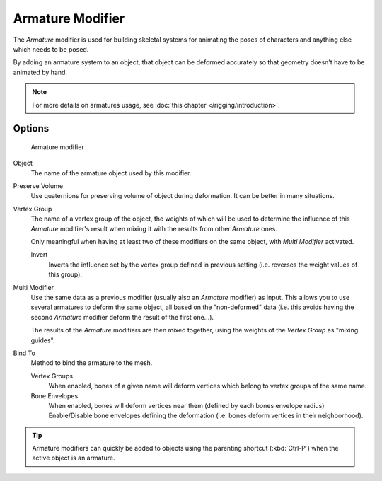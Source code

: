 .. index::
   pair: Modifier; Armature

*****************
Armature Modifier
*****************

The *Armature* modifier is used for building skeletal systems for animating the
poses of characters and anything else which needs to be posed.

By adding an armature system to an object,
that object can be deformed accurately so that geometry doesn't have to be animated by hand.

.. note::

   For more details on armatures usage, see :doc:`this chapter </rigging/introduction>`.

Options
=======

.. figure:: /images/modifier-armature.jpg

   Armature modifier

Object
   The name of the armature object used by this modifier.
Preserve Volume
   Use quaternions for preserving volume of object during deformation. It can be better in many situations.
Vertex Group
   The name of a vertex group of the object, the weights of which will be used to determine the influence of this
   *Armature* modifier's result when mixing it with the results from other *Armature* ones.

   Only meaningful when having at least two of these modifiers on the same object,
   with *Multi Modifier* activated.

   Invert
      Inverts the influence set by the vertex group defined in previous setting
      (i.e. reverses the weight values of this group).

.. _modifier-armature-multi_modifier:

Multi Modifier
   Use the same data as a previous modifier (usually also an *Armature* modifier) as input.
   This allows you to use several armatures to deform the same object, all based on the "non-deformed" data
   (i.e. this avoids having the second *Armature* modifier deform the result of the first one...).

   The results of the *Armature* modifiers are then mixed together, using the weights of the
   *Vertex Group* as "mixing guides".
Bind To
   Method to bind the armature to the mesh.

   Vertex Groups
      When enabled, bones of a given name will deform vertices which belong to vertex groups of the same name.

   Bone Envelopes
      When enabled, bones will deform vertices near them (defined by each bones envelope radius)
      Enable/Disable bone envelopes defining the deformation (i.e. bones deform vertices in their neighborhood).


.. tip::

   Armature modifiers can quickly be added to objects using the parenting shortcut
   (:kbd:`Ctrl-P`) when the active object is an armature.

